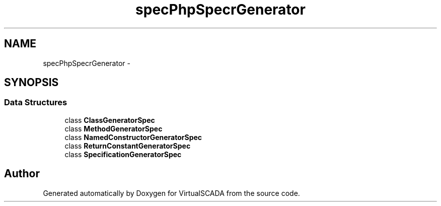 .TH "spec\PhpSpec\CodeGenerator\Generator" 3 "Tue Apr 14 2015" "Version 1.0" "VirtualSCADA" \" -*- nroff -*-
.ad l
.nh
.SH NAME
spec\PhpSpec\CodeGenerator\Generator \- 
.SH SYNOPSIS
.br
.PP
.SS "Data Structures"

.in +1c
.ti -1c
.RI "class \fBClassGeneratorSpec\fP"
.br
.ti -1c
.RI "class \fBMethodGeneratorSpec\fP"
.br
.ti -1c
.RI "class \fBNamedConstructorGeneratorSpec\fP"
.br
.ti -1c
.RI "class \fBReturnConstantGeneratorSpec\fP"
.br
.ti -1c
.RI "class \fBSpecificationGeneratorSpec\fP"
.br
.in -1c
.SH "Author"
.PP 
Generated automatically by Doxygen for VirtualSCADA from the source code\&.
